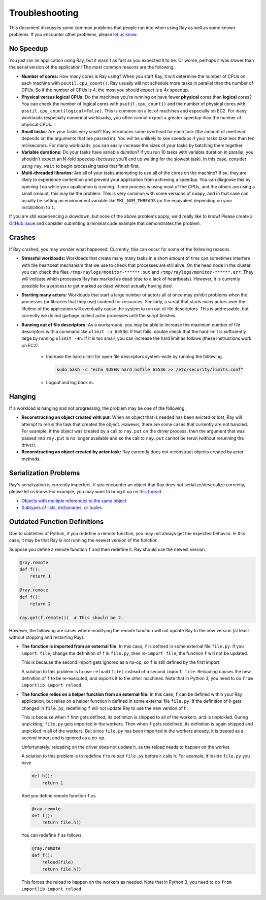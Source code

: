 Troubleshooting
===============

This document discusses some common problems that people run into when using Ray
as well as some known problems. If you encounter other problems, please
`let us know`_.

.. _`let us know`: https://github.com/ray-project/ray/issues

No Speedup
----------

You just ran an application using Ray, but it wasn't as fast as you expected it
to be. Or worse, perhaps it was slower than the serial version of the
application! The most common reasons are the following.

- **Number of cores:** How many cores is Ray using? When you start Ray, it will
  determine the number of CPUs on each machine with ``psutil.cpu_count()``. Ray
  usually will not schedule more tasks in parallel than the number of CPUs. So
  if the number of CPUs is 4, the most you should expect is a 4x speedup.

- **Physical versus logical CPUs:** Do the machines you're running on have fewer
  **physical** cores than **logical** cores? You can check the number of logical
  cores with ``psutil.cpu_count()`` and the number of physical cores with
  ``psutil.cpu_count(logical=False)``. This is common on a lot of machines and
  especially on EC2. For many workloads (especially numerical workloads), you
  often cannot expect a greater speedup than the number of physical CPUs.

- **Small tasks:** Are your tasks very small? Ray introduces some overhead for
  each task (the amount of overhead depends on the arguments that are passed
  in). You will be unlikely to see speedups if your tasks take less than ten
  milliseconds. For many workloads, you can easily increase the sizes of your
  tasks by batching them together.

- **Variable durations:** Do your tasks have variable duration? If you run 10
  tasks with variable duration in parallel, you shouldn't expect an N-fold
  speedup (because you'll end up waiting for the slowest task). In this case,
  consider using ``ray.wait`` to begin processing tasks that finish first.

- **Multi-threaded libraries:** Are all of your tasks attempting to use all of
  the cores on the machine? If so, they are likely to experience contention and
  prevent your application from achieving a speedup. You can diagnose this by
  opening ``top`` while your application is running. If one process is using
  most of the CPUs, and the others are using a small amount, this may be the
  problem. This is very common with some versions of ``numpy``, and in that case
  can usually be setting an environment variable like ``MKL_NUM_THREADS`` (or
  the equivalent depending on your installation) to ``1``.

If you are still experiencing a slowdown, but none of the above problems apply,
we'd really like to know! Please create a `GitHub issue`_ and consider
submitting a minimal code example that demonstrates the problem.

.. _`Github issue`: https://github.com/ray-project/ray/issues

Crashes
-------

If Ray crashed, you may wonder what happened. Currently, this can occur for some
of the following reasons.

- **Stressful workloads:** Workloads that create many many tasks in a short
  amount of time can sometimes interfere with the heartbeat mechanism that we
  use to check that processes are still alive. On the head node in the cluster,
  you can check the files ``/tmp/raylogs/monitor-******.out`` and
  ``/tmp/raylogs/monitor-******.err``. They will indicate which processes Ray
  has marked as dead (due to a lack of heartbeats). However, it is currently
  possible for a process to get marked as dead without actually having died.

- **Starting many actors:** Workloads that start a large number of actors all at
  once may exhibit problems when the processes (or libraries that they use)
  contend for resources. Similarly, a script that starts many actors over the
  lifetime of the application will eventually cause the system to run out of
  file descriptors. This is addressable, but currently we do not garbage collect
  actor processes until the script finishes.

- **Running out of file descriptors:** As a workaround, you may be able to
  increase the maximum number of file descriptors with a command like
  ``ulimit -n 65536``. If that fails, double check that the hard limit is
  sufficiently large by running ``ulimit -Hn``. If it is too small, you can
  increase the hard limit as follows (these instructions work on EC2).

    * Increase the hard ulimit for open file descriptors system-wide by running
      the following.

      .. code-block:: bash

        sudo bash -c "echo $USER hard nofile 65536 >> /etc/security/limits.conf"

    * Logout and log back in.


Hanging
-------

If a workload is hanging and not progressing, the problem may be one of the
following.

- **Reconstructing an object created with put:** When an object that is needed
  has been evicted or lost, Ray will attempt to rerun the task that created the
  object. However, there are some cases that currently are not handled. For
  example, if the object was created by a call to ``ray.put`` on the driver
  process, then the argument that was passed into ``ray.put`` is no longer
  available and so the call to ``ray.put`` cannot be rerun (without rerunning
  the driver).

- **Reconstructing an object created by actor task:** Ray currently does not
  reconstruct objects created by actor methods.

Serialization Problems
----------------------

Ray's serialization is currently imperfect. If you encounter an object that
Ray does not serialize/deserialize correctly, please let us know. For example,
you may want to bring it up on `this thread`_.

- `Objects with multiple references to the same object`_.

- `Subtypes of lists, dictionaries, or tuples`_.

.. _`this thread`: https://github.com/ray-project/ray/issues/557
.. _`Objects with multiple references to the same object`: https://github.com/ray-project/ray/issues/319
.. _`Subtypes of lists, dictionaries, or tuples`: https://github.com/ray-project/ray/issues/512

Outdated Function Definitions
-----------------------------

Due to subtleties of Python, if you redefine a remote function, you may not
always get the expected behavior. In this case, it may be that Ray is not
running the newest version of the function.

Suppose you define a remote function ``f`` and then redefine it. Ray should use
the newest version.

.. code-block:: python

  @ray.remote
  def f():
      return 1

  @ray.remote
  def f():
      return 2

  ray.get(f.remote())  # This should be 2.

However, the following are cases where modifying the remote function will
not update Ray to the new version (at least without stopping and restarting
Ray).

- **The function is imported from an external file:** In this case,
  ``f`` is defined in some external file ``file.py``. If you ``import file``,
  change the definition of ``f`` in ``file.py``, then re-``import file``,
  the function ``f`` will not be updated.

  This is because the second import gets ignored as a no-op, so ``f`` is
  still defined by the first import.

  A solution to this problem is to use ``reload(file)`` instead of a second
  ``import file``. Reloading causes the new definition of ``f`` to be
  re-executed, and exports it to the other machines. Note that in Python 3, you
  need to do ``from importlib import reload``.

- **The function relies on a helper function from an external file:**
  In this case, ``f`` can be defined within your Ray application, but relies
  on a helper function ``h`` defined in some external file ``file.py``. If the
  definition of ``h`` gets changed in ``file.py``, redefining ``f`` will not
  update Ray to use the new version of ``h``.

  This is because when ``f`` first gets defined, its definition is shipped to
  all of the workers, and is unpickled. During unpickling, ``file.py`` gets
  imported in the workers. Then when ``f`` gets redefined, its definition is
  again shipped and unpickled in all of the workers. But since ``file.py``
  has been imported in the workers already, it is treated as a second import
  and is ignored as a no-op.

  Unfortunately, reloading on the driver does not update ``h``, as the reload
  needs to happen on the worker.

  A solution to this problem is to redefine ``f`` to reload ``file.py`` before
  it calls ``h``. For example, if inside ``file.py`` you have

  .. code-block:: python

    def h():
        return 1

  And you define remote function ``f`` as

  .. code-block:: python

    @ray.remote
    def f():
        return file.h()

  You can redefine ``f`` as follows.

  .. code-block:: python

    @ray.remote
    def f():
        reload(file)
        return file.h()

  This forces the reload to happen on the workers as needed. Note that in
  Python 3, you need to do ``from importlib import reload``.
